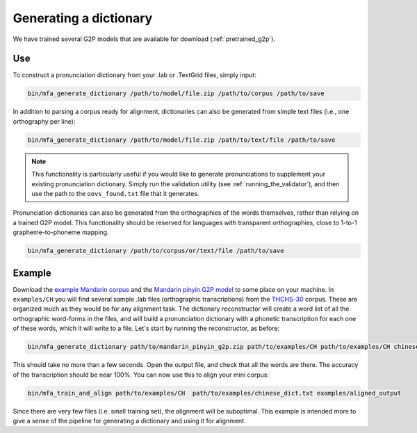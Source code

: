 

.. _`THCHS-30`: http://www.openslr.org/18/

.. _`example Mandarin corpus`: http://mlmlab.org/mfa/CH_g2p_example.zip

.. _`Mandarin pinyin G2P model`: http://mlmlab.org/mfa/mfa-models/g2p/mandarin_pinyin_g2p.zip


.. _dict_generating:

***********************
Generating a dictionary
***********************

We have trained several G2P models that are available for download (:ref:`pretrained_g2p`).

Use
===

To construct a pronunciation dictionary from your .lab or .TextGrid files, simply input:

.. code-block:: bash

    bin/mfa_generate_dictionary /path/to/model/file.zip /path/to/corpus /path/to/save

In addition to parsing a corpus ready for alignment, dictionaries can also be generated from simple text files (i.e., one
orthography per line):

.. code-block:: bash

    bin/mfa_generate_dictionary /path/to/model/file.zip /path/to/text/file /path/to/save

.. note::

   This functionality is particularly useful if you would like to generate pronunciations to supplement your existing pronunciation
   dictionary.  Simply run the validation utility (see :ref:`running_the_validator`), and then use the path to the ``oovs_found.txt``
   file that it generates.


Pronunciation dictionaries can also be generated from the orthographies of the words themselves, rather than relying on
a trained G2P model.  This functionality should be reserved for languages with transparent orthographies, close to 1-to-1
grapheme-to-phoneme mapping.

.. code-block:: bash

    bin/mfa_generate_dictionary /path/to/corpus/or/text/file /path/to/save


Example
=======

Download the `example Mandarin corpus`_ and the `Mandarin pinyin G2P model`_ to some place on your machine. In ``examples/CH`` you will find several sample .lab files (orthographic transcriptions)
from the `THCHS-30`_ corpus. These are organized much as they would be for any alignment task. The dictionary reconstructor will
create a word list of all the orthographic word-forms in the files, and will build a pronunciation dictionary with a
phonetic transcription for each one of these words, which it will write to a file. Let's start by running the reconstructor, as before:

.. code-block:: bash

   bin/mfa_generate_dictionary path/to/mandarin_pinyin_g2p.zip path/to/examples/CH path/to/examples/CH chinese_dict.txt

This should take no more than a few seconds. Open the output file, and check that all the words are there. The accuracy
of the transcription should be near 100%. You can now use this to align your mini corpus:

.. code-block:: bash

   bin/mfa_train_and_align path/to/examples/CH  path/to/examples/chinese_dict.txt examples/aligned_output

Since there are very few files (i.e. small training set), the alignment will be suboptimal. This example is intended more
to give a sense of the pipeline for generating a dictionary and using it for alignment.




